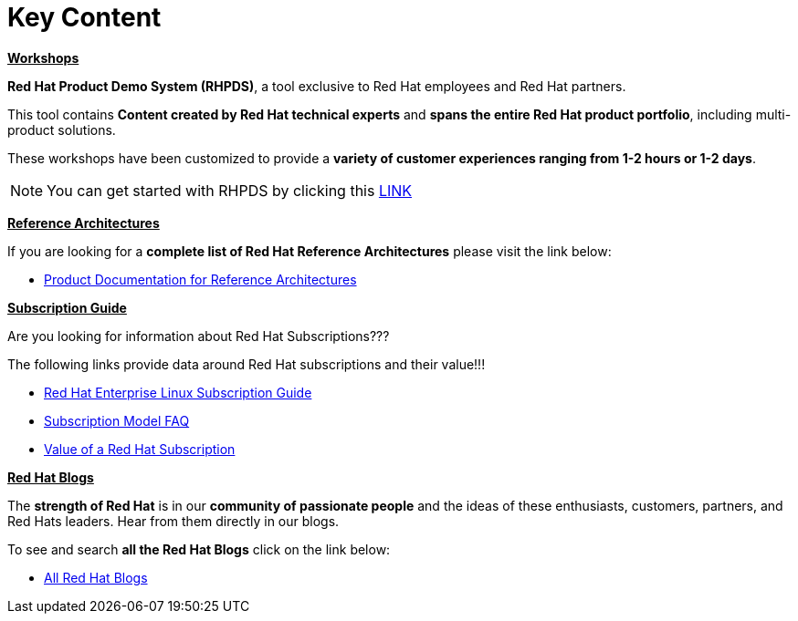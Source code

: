 = Key Content



=============================================================================
[.text-left]
[big]##**+++<u>Workshops</u>+++**##

**Red Hat Product Demo System (RHPDS)**, a tool exclusive to Red Hat employees and Red Hat partners.

This tool contains **Content created by Red Hat technical experts** and **spans the entire Red Hat product portfolio**,  including multi-product solutions.

These workshops have been customized to provide a **variety of customer experiences ranging from 1-2 hours or 1-2 days**.

NOTE: You can get started with RHPDS by clicking this link:using_red_hat_rhpds.adoc[LINK]
=============================================================================

=============================================================================
[.text-left]
[big]##**+++<u>Reference Architectures</u>+++**##

If you are looking for a **complete list of Red Hat Reference Architectures** please visit the link below:

* link:https://access.redhat.com/documentation/en-us/reference_architectures/current/[Product Documentation for Reference Architectures,window=_blank]

=============================================================================

=============================================================================
[.text-left]
[big]##**+++<u>Subscription Guide</u>+++**##

Are you looking for information about Red Hat Subscriptions???

The following links provide data around Red Hat subscriptions and their value!!!


* link:https://www.redhat.com/en/resources/red-hat-enterprise-linux-subscription-guide[Red Hat Enterprise Linux Subscription Guide,window=_blank]

* link:https://www.redhat.com/en/about/subscription-model-faq[Subscription Model FAQ,window=_blank]

* link:https://www.redhat.com/en/about/value-of-subscription[Value of a Red Hat Subscription,window=_blank]

=============================================================================

=============================================================================
[.text-left]
[big]##**+++<u>Red Hat Blogs</u>+++**##

The **strength of Red Hat** is in our **community of passionate people** and the ideas of these enthusiasts, customers, partners, and Red Hats leaders. Hear from them directly in our blogs.

To see and search **all the Red Hat Blogs** click on the link below:

* link:https://www.redhat.com/en/all-blogs[All Red Hat Blogs,window=_blank]

=============================================================================

